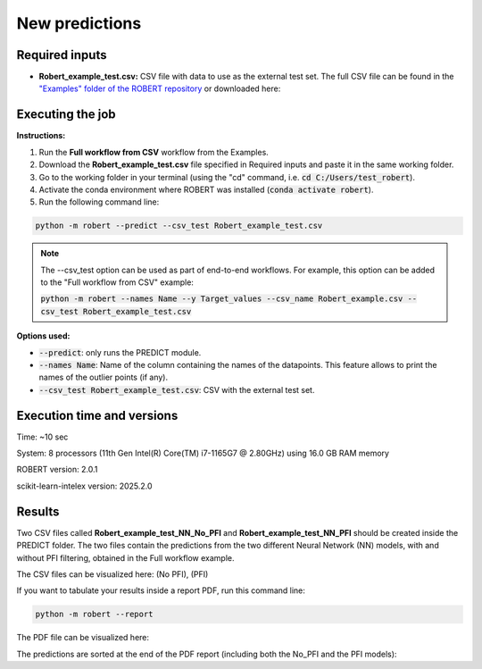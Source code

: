 New predictions
===============

Required inputs
+++++++++++++++

.. |csv_FW_test| image:: ../images/csv_icon.jpg
   :target: ../../_static/Robert_example_test.csv
   :width: 30

* **Robert_example_test.csv:** CSV file with data to use as the external test set. The full CSV file can be 
  found in the `"Examples" folder of the ROBERT repository <https://github.com/jvalegre/robert/tree/master/Examples/CSV_workflow>`__ 
  or downloaded here: |csv_FW_test|

.. csv-table:: 
   :file: CSV/Robert_example_test.csv
   :header-rows: 1

Executing the job
+++++++++++++++++

**Instructions:**

1. Run the **Full workflow from CSV** workflow from the Examples.
2. Download the **Robert_example_test.csv** file specified in Required inputs and paste it in the same working folder.
3. Go to the working folder in your terminal (using the "cd" command, i.e. :code:`cd C:/Users/test_robert`).
4. Activate the conda environment where ROBERT was installed (:code:`conda activate robert`).
5. Run the following command line:

.. code:: shell

    python -m robert --predict --csv_test Robert_example_test.csv

.. note:: 

   The --csv_test option can be used as part of end-to-end workflows. For example, this option can be added
   to the "Full workflow from CSV" example:
   
   :code:`python -m robert --names Name --y Target_values --csv_name Robert_example.csv --csv_test Robert_example_test.csv`

**Options used:**

* :code:`--predict`: only runs the PREDICT module.  

* :code:`--names Name`: Name of the column containing the names of the datapoints. This feature allows to print the names of the outlier points (if any).  

* :code:`--csv_test Robert_example_test.csv`: CSV with the external test set.  

Execution time and versions
+++++++++++++++++++++++++++

Time: ~10 sec

System: 8 processors (11th Gen Intel(R) Core(TM) i7-1165G7 @ 2.80GHz) using 16.0 GB RAM memory

ROBERT version: 2.0.1

scikit-learn-intelex version: 2025.2.0

Results
+++++++

.. |csv_no_pfi| image:: ../images/csv_icon.jpg
   :target: ../../_static/Robert_example_test_NN_No_PFI.csv
   :width: 30

.. |csv_pfi| image:: ../images/csv_icon.jpg
   :target: ../../_static/Robert_example_test_NN_PFI.csv
   :width: 30

Two CSV files called **Robert_example_test_NN_No_PFI** and **Robert_example_test_NN_PFI** should be created inside the PREDICT folder. The two files 
contain the predictions from the two different Neural Network (NN) models, with and without PFI filtering,
obtained in the Full workflow example.

The CSV files can be visualized here: |csv_no_pfi| (No PFI), |csv_pfi| (PFI)

If you want to tabulate your results inside a report PDF, run this command line:

.. code:: shell

    python -m robert --report

.. |pdf_report_test| image:: ../images/pdf_icon.jpg
   :target: ../../_static/predictions_report.pdf
   :width: 30

The PDF file can be visualized here: |pdf_report_test|

The predictions are sorted at the end of the PDF report (including both the No_PFI and the PFI models):

.. |predictions_fig| image:: ../images/FW_test/Predictions.jpg
   :width: 600

.. centered:: |predictions_fig|

